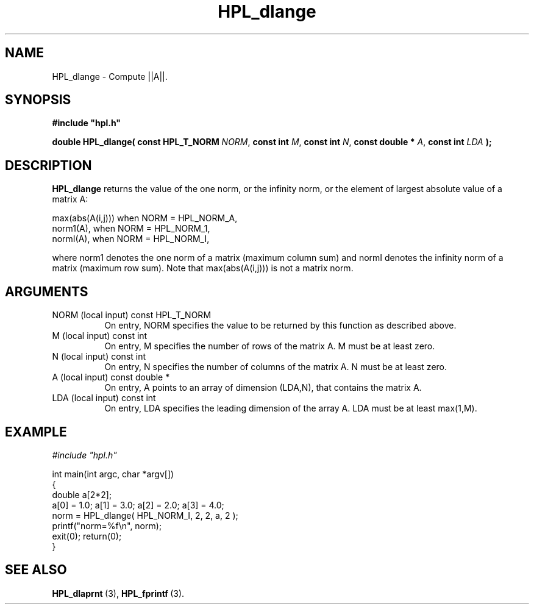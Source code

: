 .TH HPL_dlange 3 "October 26, 2012" "HPL 2.1" "HPL Library Functions"
.SH NAME
HPL_dlange \- Compute ||A||.
.SH SYNOPSIS
\fB\&#include "hpl.h"\fR
 
\fB\&double\fR
\fB\&HPL_dlange(\fR
\fB\&const HPL_T_NORM\fR
\fI\&NORM\fR,
\fB\&const int\fR
\fI\&M\fR,
\fB\&const int\fR
\fI\&N\fR,
\fB\&const double *\fR
\fI\&A\fR,
\fB\&const int\fR
\fI\&LDA\fR
\fB\&);\fR
.SH DESCRIPTION
\fB\&HPL_dlange\fR
returns  the value of the one norm,  or the infinity norm,
or the element of largest absolute value of a matrix A:              
 
   max(abs(A(i,j))) when NORM = HPL_NORM_A,                          
   norm1(A),        when NORM = HPL_NORM_1,                          
   normI(A),        when NORM = HPL_NORM_I,                          
 
where norm1 denotes the one norm of a matrix (maximum column sum) and
normI denotes  the infinity norm of a matrix (maximum row sum).  Note
that max(abs(A(i,j))) is not a matrix norm.
.SH ARGUMENTS
.TP 8
NORM    (local input)           const HPL_T_NORM
On entry,  NORM  specifies  the  value to be returned by this
function as described above.
.TP 8
M       (local input)           const int
On entry,  M  specifies  the number  of rows of the matrix A.
M must be at least zero.
.TP 8
N       (local input)           const int
On entry,  N specifies the number of columns of the matrix A.
N must be at least zero.
.TP 8
A       (local input)           const double *
On entry,  A  points to an  array of dimension  (LDA,N), that
contains the matrix A.
.TP 8
LDA     (local input)           const int
On entry, LDA specifies the leading dimension of the array A.
LDA must be at least max(1,M).
.SH EXAMPLE
\fI\&#include "hpl.h"\fR
 
int main(int argc, char *argv[])
.br
{
.br
   double a[2*2];
.br
   a[0] = 1.0; a[1] = 3.0; a[2] = 2.0; a[3] = 4.0;
.br
   norm = HPL_dlange( HPL_NORM_I, 2, 2, a, 2 );
.br
   printf("norm=%f\en", norm);
.br
   exit(0); return(0);
.br
}
.SH SEE ALSO
.BR HPL_dlaprnt \ (3),
.BR HPL_fprintf \ (3).
